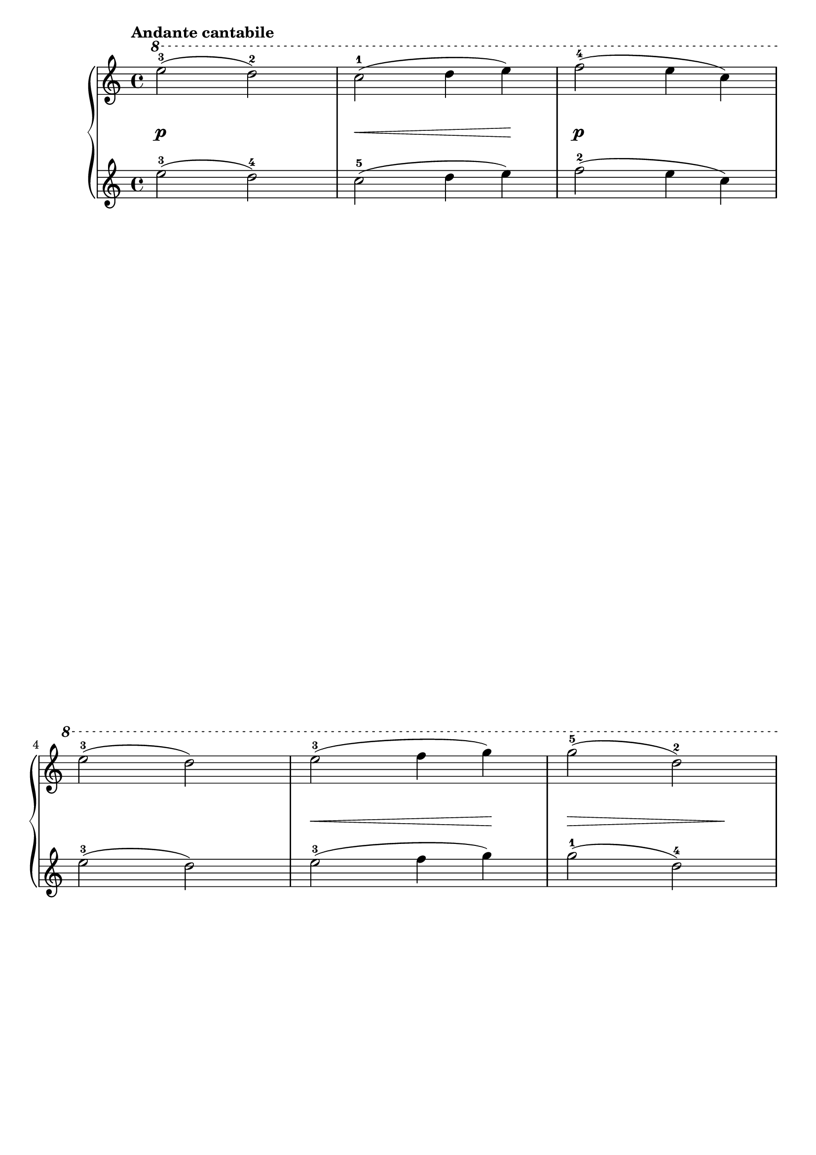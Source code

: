 \version "2.19.30"

primoDynamics =  {
    s1\p s4\< s2 s4\!
    s1\p s1
    s4\< s2 s4\!
    s4\> s2 s4\!
    s4\< s2 s4\!
    s1\f
    s2\f s2\p s1
    s2\f s2\p s1
    s1 s1
    s1\f s1 s1\p
    s4\< s2 s4\! s1\p s1
    s4\< s2 s4\! s4\> s2 s4\! s1\p s1
}

primoUp =  {
	\tempo "Andante cantabile"
    \time 4/4
    \clef treble
    \relative c''' {
	\ottava #1
        
        \repeat volta 2 {
	    e2-3( d-2)      c-1( d4 e)
	    f2-4( e4 c)   e2-3( d)
	    e-3( f4 g)    g2-5( d-2) \pageBreak
	    c-1( d4 e)    e2-3( d)
        }
        \repeat volta 2 {
	    f-4( e4 f)    d2-2( e4 f)
	    g2-5( f4 g)   e2-3( f4 g)

	    \break 

	    f2-4( e4 d)   e2-3( d4 c)
	    d-2( g-5 e-3 c-1)   d1
	    
	    e2-3( d)      c-1( d4 e)

	    \break 
	    f2-4( e4 c)   e2-3( d)
	    e-3( f4 g)    g2-5( f4-4 d-2)
	    c2-1( e4-3 d)   c1
        }
	\bar "|."
    }
}

primoDown =  {
    \time 4/4
    \clef treble
    \relative c'' {
        \repeat volta 2 {
	    e2-3( d-4)      c-5( d4 e)
	    f2-2( e4 c)   e2-3( d)
	    e-3( f4 g)    g2-1( d-4)
	    c-5( d4 e)    e2-3( d)
        }
        \repeat volta 2 {
	    f-2( e4 f)    d2-4( e4 f)
	    g2-1( f4 g)   e2-3( f4 g)
	    f2-2( e4 d)   e2-3( d4 c)
	    d-4( g-1 e-3 c-5)   d1-4
	    
	    e2-3( d)      c-5( d4 e)
	    f2-2( e4 c)   e2-3( d)
	    e-3( f4 g)    g2-1( f4-2 d-4)
	    c2-5( e4-3 d)   c1
        }
	\bar "|."
    }
}


\score{
  \new PianoStaff <<
	\new Staff    = "up"       \primoUp 
	\new Dynamics = "dynamics" \primoDynamics
	\new Staff    = "down"     \primoDown 
  >>
  
  \layout {
  	\override NonMusicalPaperColumn #'page-break-permission = ##f
  }
}